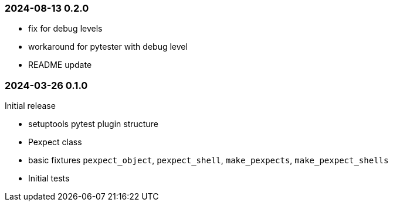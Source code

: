 === 2024-08-13  0.2.0

* fix for debug levels
* workaround for pytester with debug level
* README update

=== 2024-03-26  0.1.0

Initial release

* setuptools pytest plugin structure
* Pexpect class
* basic fixtures `pexpect_object`, `pexpect_shell`, `make_pexpects`, `make_pexpect_shells`
* Initial tests
